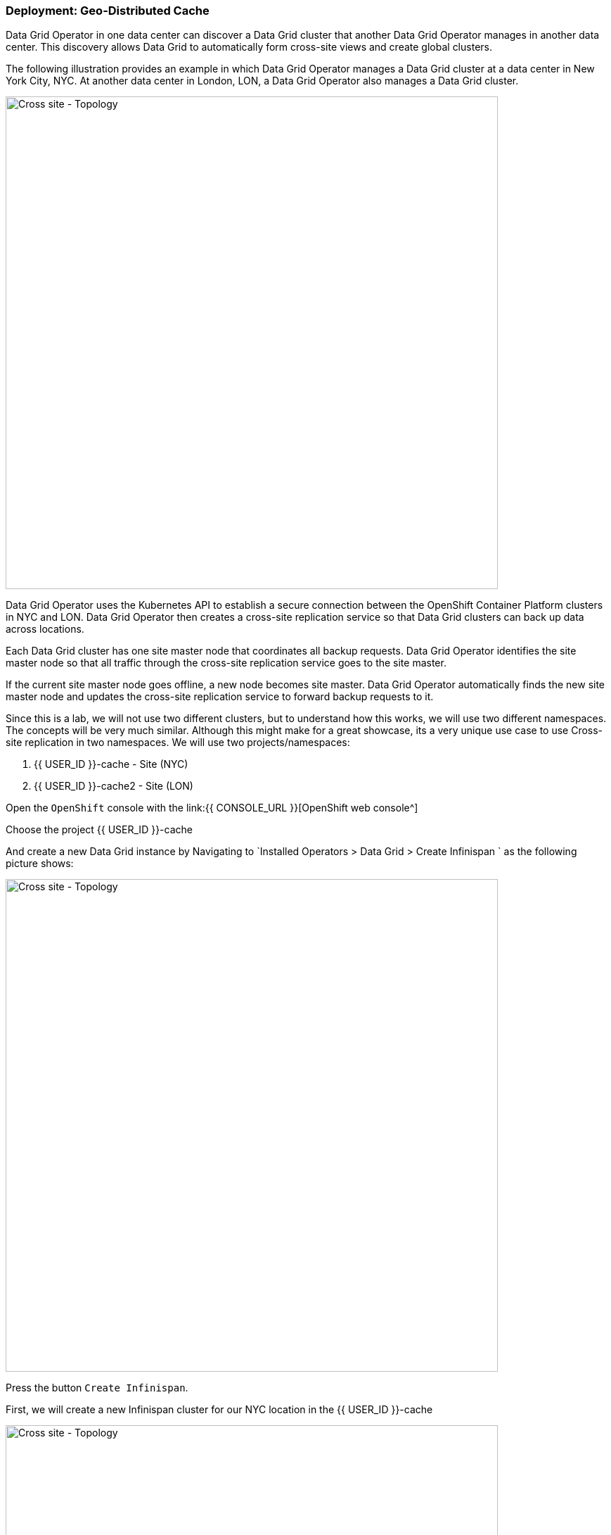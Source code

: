 === Deployment: Geo-Distributed Cache

Data Grid Operator in one data center can discover a Data Grid cluster that another Data Grid Operator manages in another data center. This discovery allows Data Grid to automatically form cross-site views and create global clusters.

The following illustration provides an example in which Data Grid Operator manages a Data Grid cluster at a data center in New York City, NYC. At another data center in London, LON, a Data Grid Operator also manages a Data Grid cluster.

image::xsite-rhdg.png[Cross site - Topology, 700]


Data Grid Operator uses the Kubernetes API to establish a secure connection between the OpenShift Container Platform clusters in NYC and LON. Data Grid Operator then creates a cross-site replication service so that Data Grid clusters can back up data across locations.

Each Data Grid cluster has one site master node that coordinates all backup requests. Data Grid Operator identifies the site master node so that all traffic through the cross-site replication service goes to the site master.

If the current site master node goes offline, a new node becomes site master. Data Grid Operator automatically finds the new site master node and updates the cross-site replication service to forward backup requests to it.

Since this is a lab, we will not use two different clusters, but to understand how this works, we will use two different namespaces. 
The concepts will be very much similar. Although this might make for a great showcase, its a very unique use case to use Cross-site replication in two namespaces. 
We will use two projects/namespaces:

<1> {{ USER_ID }}-cache - Site (NYC)
<2> {{ USER_ID }}-cache2 - Site (LON)


Open the `OpenShift` console with the link:{{ CONSOLE_URL }}[OpenShift web console^]

Choose the project {{ USER_ID }}-cache

And create a new Data Grid instance by Navigating to `Installed Operators > Data Grid > Create Infinispan ` as the following picture shows:

image::create-infinispan.png[Cross site - Topology, 700]

Press the button `Create Infinispan`.

First, we will create a new Infinispan cluster for our NYC location in the {{ USER_ID }}-cache

image::xsite-nyc-yaml.png[Cross site - Topology, 700]

Copy the below YAML and press `Create` as shown in the picture above:

[source, yaml, role="copypaste"]
----
apiVersion: infinispan.org/v1
kind: Infinispan
metadata:
  name: example-nyc
spec:
  replicas: 2
  expose:
    type: LoadBalancer
  logging:
    categories:
      org.jgroups.protocols.TCP: error
      org.jgroups.protocols.relay.RELAY2: error
  service:
    container:
      storage: 1Gi
    sites:
      local:
        expose:
          type: ClusterIP
        name: NYC
      locations:
        - clusterName: example-lon
          name: LON
          namespace: {{ USER_ID }}-cache2
          secretName: lon-token
          url: 'infinispan+xsite://example-lon-site.{{ USER_ID }}-cache2.svc:7900'    
    type: DataGrid
----


And let's do the same for our LON site in the project `{{ USER_ID }}-cache2`:

image::xsite-lon-yaml.png[Cross site - Topology, 700]

Load the YAML shown below and press `Create` as shown in the picture above:


[source, yaml, role="copypaste"]
----
apiVersion: infinispan.org/v1
kind: Infinispan
metadata:
  name: example-lon
spec:
  replicas: 2
  expose:
    type: LoadBalancer
  logging:
    categories:
      org.jgroups.protocols.TCP: error
      org.jgroups.protocols.relay.RELAY2: error
  service:
    container:
      storage: 1Gi
    sites:
      local:
        expose:
          type: ClusterIP
        name: LON
      locations:
        - clusterName: example-nyc
          name: NYC
          namespace: {{ USER_ID }}-cache
          secretName: lon-token
          url: 'infinispan+xsite://example-nyc-site.{{ USER_ID }}-cache.svc:7900'    
    type: DataGrid    
----

Once the cluster starts to provision via the operator you should see it listed as follows:

image::xsite-nyc-screenshot.png[Cross site - Topology, 700]

Click on the cluster name and then click on `YAML`. This YAML should give you the details of the CR but, most importantly, its status.

image::xsite-nyc-status-yaml.png[Cross site - Topology, 700]


Scroll all the way down to the bottom of the yaml and check the status tag; should look similar to the following `YAML`.

[source, yaml, role="copypaste"]
----
status:
  conditions:
    - status: 'True'
      type: PreliminaryChecksPassed
    - message: 'View: example-nyc-0-63972,example-nyc-1-45654'
      status: 'True'
      type: WellFormed
    - message: 'Cross-Site view: LON'
      status: 'True'
      type: CrossSiteViewFormed
  podStatus:
    ready:
      - example-nyc-1
      - example-nyc-2
  statefulSetName: example-nyc
----

Now that we have cross site configured, how about creating a replicated cache with a backup and loading some data to see how this works. 
We will take London(LON) as the primary site and New York city (NYC) as the secondary site.


This exercise builds up from the previous exercises. It's time to challenge yourself!

- Add LoadBalancer to both the site clusters. 
- Get the LoadBalancer address for both sites.
- Get the password for the user developer for both sites.

If you haven't been able to figure it out, take a look at the following commands that will print the details out to you on the terminal.


*Solution*
[source, bash]
----
# change to the project
oc project {{ USER_ID }}-cache2

# get the console url for site LON
echo "https://$(oc get services | grep example-lon-external | awk '{ print $4 }'):11222"

# get the password to login to the console with the user developer.
echo "$(oc get secret example-lon-generated-secret -o jsonpath="{.data.identities\.yaml}" | base64 --decode | grep password | awk '{ print $2 }' )"
----

Perfect! Now that we have opened the URL, we log in with the user developer and the obtained password. Once done, the console should be up and we will set up the cross-site caches. 

image::dg8_createcache_console.png[Create cache, 700]

After pressing `Create cache` you will see the following form. Select `Add cache configuration` and add the following XML and press create:

image::dg8_createcacheform_console.png[Create cache, 700]

[source, xml]
----
<infinispan>
  <cache-container>
    <distributed-cache name="xsiteCache"> <1> 
      <encoding media-type="application/x-protostream"/> <2> 
      <backups>
        <backup site="NYC" strategy="SYNC"> <3> 
          <take-offline min-wait="120000"/> <4>
        </backup>
      </backups>
    </distributed-cache>
  </cache-container>
</infinispan>
----

<1> Name of our cache.
<2> The media type of the cache. You can choose XML, JSON, Java Serialization, etc.
<3> Here, we define NYC as our backup and say it should be synchronous.
<4> In case the cluster is not working, wait for the specified time and take it offline.

Let's do the same for our site in NYC as well.

[source, bash]
----
# change to the project
oc project {{ USER_ID }}-cache

# get the console url for site NYC
echo "https://$(oc get services | grep example-nyc-external | awk '{ print $4 }'):11222"

# get the password for user developer to login to the console
echo "$(oc get secret example-nyc-generated-secret -o jsonpath="{.data.identities\.yaml}" | base64 --decode | grep password | awk '{ print $2 }' )"
----


Repeat the step to create the cache again but with the following XML. This time, LON is the backup site.

[source, xml]
----
<infinispan>
  <cache-container>
    <replicated-cache name="xsiteCache">
      <encoding media-type="application/x-protostream"/>
      <backups>
        <backup site="LON" strategy="ASYNC" >
          <take-offline min-wait="120000"/>
        </backup>
      </backups>
    </replicated-cache>
  </cache-container>
</infinispan>

----

Let's create a couple of entries.
To add an entry, press the `xsiteCache` on the main console page and then press `Add Entry` as shown in the image below. Use Key `1` and value `Coffee`.

image::dg8_createentry_console.png[Create cache, 700]

Now, if you go to the NYC console and check the cache details site, you should see the entry shown in the image below. 

image::dg8_createentryoutput_console.png[Create cache, 700]



*Challenge yourself*

- Add an entry that will live for 5 seconds.
- Add an entry that will never die.
- Add an entry with a max idle time of 5 seconds, which means that the entry will die if there aren't read and write operations on it.
- Add an entry with key type Integer and value type String.

Perfect! Now that the caches are created, browse to the web console where you should see the cache name `xsiteCache` on both clusters. 


If you visit the console on any of the clusters you should be able to view the entries. 

=== Recap
<1> Created two sites in two different namespaces.
<2> Deployed the CR to Openshift using the DataGrid operator.
<3> Exposed the service to the outside world.
<4> Created a replicated cache over the two sites.
<5> Loaded data into the Cache and saw how its replicated over.
<6> Learnt the different parameters used from the console to setup an entry.

*Congratulations!!* you have completed your first Cross site Data Grid installation of this workshop. Let's move to the next lab!
